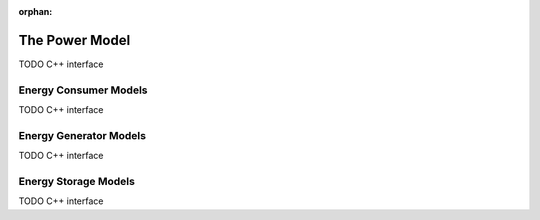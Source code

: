 :orphan:

.. _dg:cha:power:

The Power Model
===============

TODO C++ interface

Energy Consumer Models
----------------------

TODO C++ interface

Energy Generator Models
-----------------------

TODO C++ interface

Energy Storage Models
---------------------

TODO C++ interface
